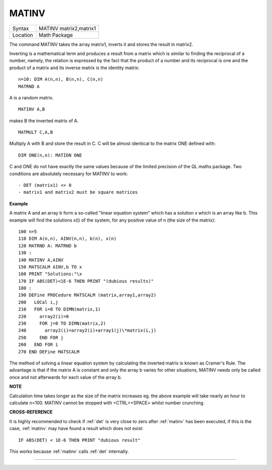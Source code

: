 ..  _matinv:

MATINV
======

+----------+-------------------------------------------------------------------+
| Syntax   |  MATINV matrix2,matrix1                                           |
+----------+-------------------------------------------------------------------+
| Location |  Math Package                                                     |
+----------+-------------------------------------------------------------------+

The command MATINV takes the array matrix1, inverts it and stores the
result in matrix2.

Inverting is a mathematical term and produces a
result from a matrix which is similar to finding the reciprocal of a
number, namely, the relation is expressed by the fact that the product
of a number and its reciprocal is one and the product of a matrix and
its inverse matrix is the identity matrix::

    n=10: DIM A(n,n), B(n,n), C(n,n)
    MATRND A

A is a random matrix.

::

    MATINV A,B

makes B the inverted matrix of A.

::

    MATMULT C,A,B

Multiply A with B and store the result in C. C will be almost identical to the matrix ONE defined with::

    DIM ONE(n,n): MATIDN ONE

C and ONE do not have exactly the same values because of the limited
precision of the QL maths package. Two conditions are absolutely
necessary for MATINV to work::

- DET (matrix1) <> 0
- matrix1 and matrix2 must be square matrices

**Example**

A matrix A and an array b form a so-called "linear equation system"
which has a solution x which is an array like b. This example will find
the solutions x(i) of the system, for any positive value of n (the size
of the matrix)::

    100 n=5
    110 DIM A(n,n), AINV(n,n), b(n), x(n)
    120 MATRND A: MATRND b
    130 :
    140 MATINV A,AINV
    150 MATSCALM AINV,b TO x
    160 PRINT "Solutions:"\x
    170 IF ABS(DET)<1E-6 THEN PRINT "(dubious results)"
    180 :
    190 DEFine PROCedure MATSCALM (matrix,array1,array2)
    200   LOCal i,j
    210   FOR i=0 TO DIMN(matrix,1)
    220     array2(i)=0
    230     FOR j=0 TO DIMN(matrix,2)
    240       array2(i)=array2(i)+array1(j)\*matrix(i,j)
    250     END FOR j
    260   END FOR i
    270 END DEFine MATSCALM

The method of solving a linear equation system by calculating the
inverted matrix is known as Cramer's Rule. The advantage is that if the
matrix A is constant and only the array b varies for other situations,
MATINV needs only be called once and not afterwards for each value of
the array b.

**NOTE**

Calculation time takes longer as the size of the matrix increases eg.
the above example will take nearly an hour to calculate n=100. MATINV
cannot be stopped with <CTRL><SPACE> whilst number crunching.

**CROSS-REFERENCE**

It is highly recommended to check if :ref:`det` is
very close to zero after :ref:`matinv` has been
executed, if this is the case, :ref:`matinv` may
have found a result which does not exist::

    IF ABS(DET) < 1E-6 THEN PRINT "dubious result"

This works because :ref:`matinv` calls :ref:`det`
internally.

--------------


